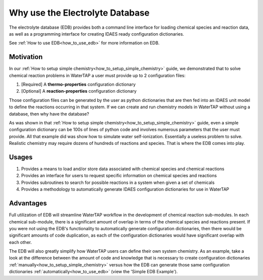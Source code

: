 Why use the Electrolyte Database
--------------------------------

The electrolyte database (EDB) provides both a command line interface for loading
chemical species and reaction data, as well as a programming interface for creating
IDAES ready configuration dictionaries.

See :ref:`How to use EDB<how_to_use_edb>` for more information on EDB.

Motivation
^^^^^^^^^^

In our :ref:`How to setup simple chemistry<how_to_setup_simple_chemistry>` guide,
we demonstrated that to solve chemical reaction problems in WaterTAP a user must
provide up to 2 configuration files:

1. [Required] A **thermo-properties** configuration dictionary
2. [Optional] A **reaction-properties** configuration dictionary

Those configuration files can be generated by the user as python dictionaries
that are then fed into an IDAES unit model to define the reactions occurring
in that system. If we can create and run chemistry models in WaterTAP without
using a database, then why have the database?

As was shown in that :ref:`How to setup simple chemistry<how_to_setup_simple_chemistry>`
guide, even a simple configuration dictionary can be 100s of lines of python code and
involves numerous parameters that the user must provide. All that example did was
show how to simulate water self-ionization. Essentially a useless problem to solve.
Realistic chemistry may require dozens of hundreds of reactions and species. That is
where the EDB comes into play.

Usages
^^^^^^

1. Provides a means to load and/or store data associated with chemical species and chemical reactions
2. Provides an interface for users to request specific information on chemical species and reactions
3. Provides subroutines to search for possible reactions in a system when given a set of chemicals
4. Provides a methodology to automatically generate IDAES configuration dictionaries for use in WaterTAP

Advantages
^^^^^^^^^^

Full utilization of EDB will streamline WaterTAP workflow in the development of chemical reaction
sub-modules. In each chemical sub-module, there is a significant amount of overlap in terms of
the chemical species and reactions present. If you were not using the EDB's functionality to
automatically generate configuration dictionaries, then there would be significant amounts of
code duplication, as each of the configuration dictionaries would have significant overlap with
each other.

The EDB will also greatly simplify how WaterTAP users can define their own system chemistry. As an
example, take a look at the difference between the amount of code and knowledge that is necessary
to create configuration dictionaries :ref:`manually<how_to_setup_simple_chemistry>` versus how
the EDB can generate those same configuration dictionaries :ref:`automatically<how_to_use_edb>`
(view the 'Simple EDB Example').
